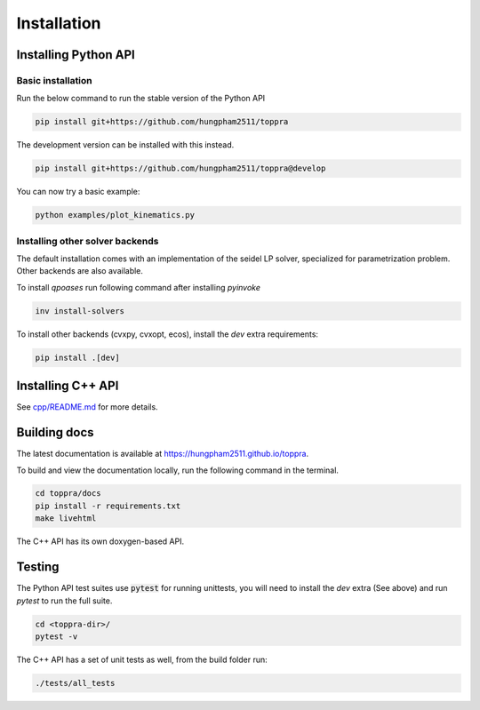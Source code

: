 .. _installation:

Installation 
**********************

Installing Python API
=========================================

Basic installation
--------------------------

Run the below command to run the stable version of the Python API

.. code-block:: shell

   pip install git+https://github.com/hungpham2511/toppra

The development version can be installed with this instead.

.. code-block:: shell

   pip install git+https://github.com/hungpham2511/toppra@develop

You can now try a basic example:

.. code-block:: shell

   python examples/plot_kinematics.py


Installing other solver backends
--------------------------------

The default installation comes with an implementation of the seidel LP
solver, specialized for parametrization problem. Other backends are
also available.

To install `qpoases` run following command after installing `pyinvoke`

.. code-block:: shell

   inv install-solvers

To install other backends (cvxpy, cvxopt, ecos), install the `dev`
extra requirements:

.. code-block:: shell

   pip install .[dev]

Installing C++ API
=========================================

See `cpp/README.md
<https://github.com/hungpham2511/toppra/blob/develop/cpp/README.md>`_
for more details.

Building docs
==============================

The latest documentation is available at
`<https://hungpham2511.github.io/toppra>`_.

To build and view the documentation locally, run the following command
in the terminal.

.. code-block:: shell

   cd toppra/docs
   pip install -r requirements.txt
   make livehtml

The C++ API has its own doxygen-based API.

Testing
===============================

The Python API test suites use :code:`pytest` for running unittests,
you will need to install the `dev` extra (See above) and run `pytest`
to run the full suite.

.. code-block:: sh

   cd <toppra-dir>/
   pytest -v

The C++ API has a set of unit tests as well, from the build folder run:

.. code-block:: sh

   ./tests/all_tests
